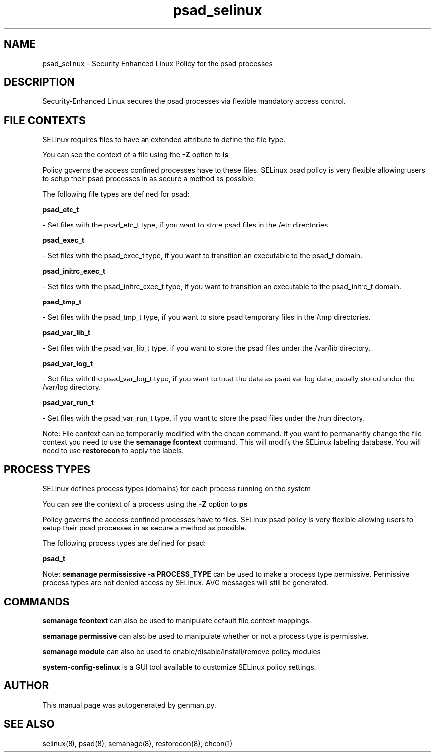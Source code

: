 .TH  "psad_selinux"  "8"  "psad" "dwalsh@redhat.com" "psad SELinux Policy documentation"
.SH "NAME"
psad_selinux \- Security Enhanced Linux Policy for the psad processes
.SH "DESCRIPTION"

Security-Enhanced Linux secures the psad processes via flexible mandatory access
control.  

.SH FILE CONTEXTS
SELinux requires files to have an extended attribute to define the file type. 
.PP
You can see the context of a file using the \fB\-Z\fP option to \fBls\bP
.PP
Policy governs the access confined processes have to these files. 
SELinux psad policy is very flexible allowing users to setup their psad processes in as secure a method as possible.
.PP 
The following file types are defined for psad:


.EX
.PP
.B psad_etc_t 
.EE

- Set files with the psad_etc_t type, if you want to store psad files in the /etc directories.


.EX
.PP
.B psad_exec_t 
.EE

- Set files with the psad_exec_t type, if you want to transition an executable to the psad_t domain.


.EX
.PP
.B psad_initrc_exec_t 
.EE

- Set files with the psad_initrc_exec_t type, if you want to transition an executable to the psad_initrc_t domain.


.EX
.PP
.B psad_tmp_t 
.EE

- Set files with the psad_tmp_t type, if you want to store psad temporary files in the /tmp directories.


.EX
.PP
.B psad_var_lib_t 
.EE

- Set files with the psad_var_lib_t type, if you want to store the psad files under the /var/lib directory.


.EX
.PP
.B psad_var_log_t 
.EE

- Set files with the psad_var_log_t type, if you want to treat the data as psad var log data, usually stored under the /var/log directory.


.EX
.PP
.B psad_var_run_t 
.EE

- Set files with the psad_var_run_t type, if you want to store the psad files under the /run directory.


.PP
Note: File context can be temporarily modified with the chcon command.  If you want to permanantly change the file context you need to use the 
.B semanage fcontext 
command.  This will modify the SELinux labeling database.  You will need to use
.B restorecon
to apply the labels.

.SH PROCESS TYPES
SELinux defines process types (domains) for each process running on the system
.PP
You can see the context of a process using the \fB\-Z\fP option to \fBps\bP
.PP
Policy governs the access confined processes have to files. 
SELinux psad policy is very flexible allowing users to setup their psad processes in as secure a method as possible.
.PP 
The following process types are defined for psad:

.EX
.B psad_t 
.EE
.PP
Note: 
.B semanage permississive -a PROCESS_TYPE 
can be used to make a process type permissive. Permissive process types are not denied access by SELinux. AVC messages will still be generated.

.SH "COMMANDS"
.B semanage fcontext
can also be used to manipulate default file context mappings.
.PP
.B semanage permissive
can also be used to manipulate whether or not a process type is permissive.
.PP
.B semanage module
can also be used to enable/disable/install/remove policy modules

.PP
.B system-config-selinux 
is a GUI tool available to customize SELinux policy settings.

.SH AUTHOR	
This manual page was autogenerated by genman.py.

.SH "SEE ALSO"
selinux(8), psad(8), semanage(8), restorecon(8), chcon(1)
